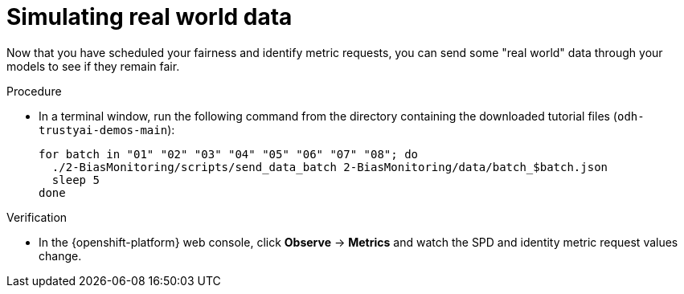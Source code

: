 :_module-type: PROCEDURE

[id="t-bias-simulating-real-world-data_{context}"]
= Simulating real world data

Now that you have scheduled your fairness and identify metric requests, you can send some "real world" data through your models to see if they remain fair.

.Procedure

* In a terminal window, run the following command from the directory containing the downloaded tutorial files (`odh-trustyai-demos-main`):
+
[source]
----
for batch in "01" "02" "03" "04" "05" "06" "07" "08"; do
  ./2-BiasMonitoring/scripts/send_data_batch 2-BiasMonitoring/data/batch_$batch.json
  sleep 5
done
----

.Verification

* In the {openshift-platform} web console, click *Observe* -> *Metrics* and watch the SPD and identity metric request values change.